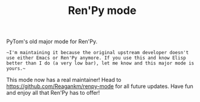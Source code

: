 #+TITLE: Ren'Py mode

PyTom's old major mode for Ren'Py.

~~I'm maintaining it because the original upstream developer doesn't use either Emacs or Ren'Py anymore. If you use this and know Elisp better than I do (a very low bar), let me know and this major mode is yours.~~

This mode now has a real maintainer! Head to https://github.com/Reagankm/renpy-mode for all future updates. Have fun and enjoy all that Ren'Py has to offer!